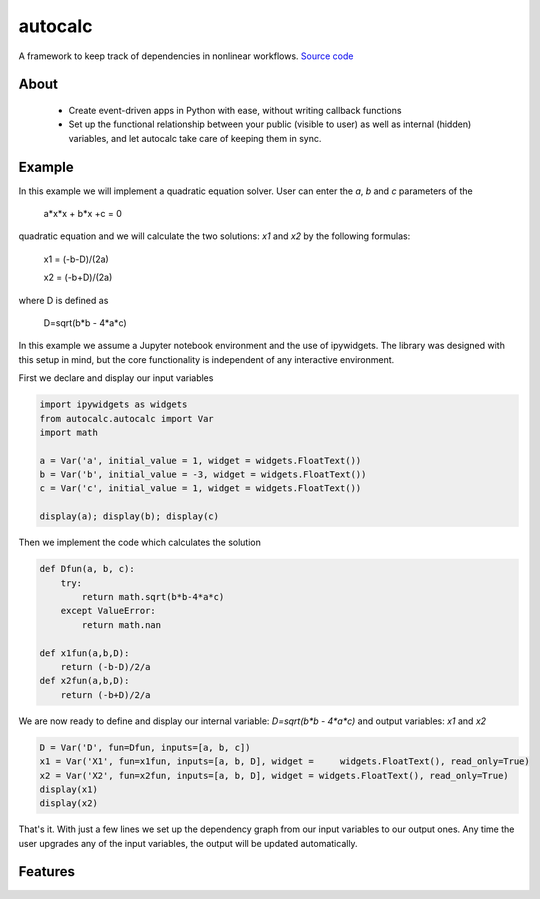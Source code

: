 autocalc
========

A framework to keep track of dependencies in nonlinear workflows.
`Source code <https://github.com/kefirbandi/autocalc>`_

About
-----

 * Create event-driven apps in Python with ease, without writing callback functions
 * Set up the functional relationship between your public (visible to user) as well as internal (hidden) variables, and
   let autocalc take care of keeping them in sync.

Example
-------

In this example we will implement a quadratic equation solver. User can enter the `a`, `b` and `c` parameters of the


    a*x*x + b*x +c = 0


quadratic equation and we will calculate the two solutions: `x1` and `x2` by the following formulas:


    x1 = (-b-D)/(2a)

    x2 = (-b+D)/(2a)
    
where D is defined as 

    D=sqrt(b*b - 4*a*c)

In this example we assume a Jupyter notebook environment and the use of ipywidgets. The library was designed with this setup in mind, but the core functionality is independent of any interactive environment.

First we declare and display our input variables

.. code-block:: python

    import ipywidgets as widgets
    from autocalc.autocalc import Var
    import math
    
    a = Var('a', initial_value = 1, widget = widgets.FloatText())
    b = Var('b', initial_value = -3, widget = widgets.FloatText())
    c = Var('c', initial_value = 1, widget = widgets.FloatText())

    display(a); display(b); display(c)
    
Then we implement the code which calculates the solution

.. code-block:: python

    def Dfun(a, b, c):
        try:
            return math.sqrt(b*b-4*a*c)
        except ValueError:
            return math.nan
    
    def x1fun(a,b,D):
        return (-b-D)/2/a
    def x2fun(a,b,D):
        return (-b+D)/2/a
    
    
We are now ready to define and display our internal variable: `D=sqrt(b*b - 4*a*c)` and output variables: `x1` and `x2`

.. code-block:: python

    D = Var('D', fun=Dfun, inputs=[a, b, c])
    x1 = Var('X1', fun=x1fun, inputs=[a, b, D], widget =     widgets.FloatText(), read_only=True)
    x2 = Var('X2', fun=x2fun, inputs=[a, b, D], widget = widgets.FloatText(), read_only=True)
    display(x1)
    display(x2)
    
That's it. With just a few lines we set up the dependency graph from our input variables to our output ones. Any time the user upgrades any of the input variables, the output will be updated automatically.

Features
--------

